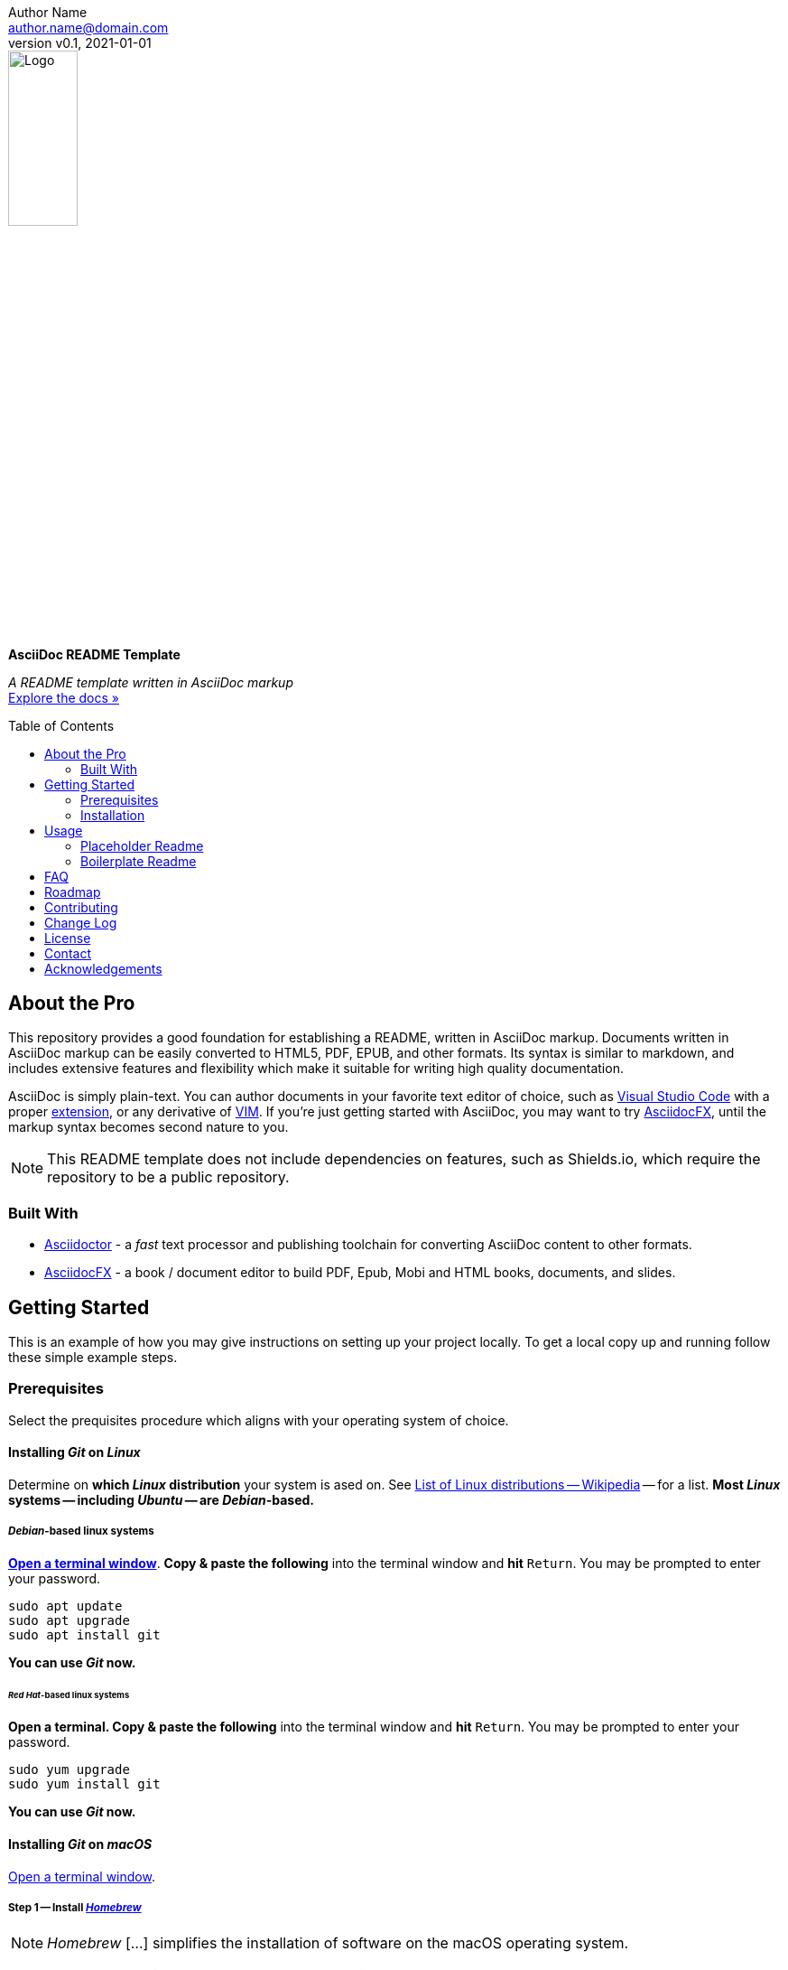 = AsciiDoc README Template
:doctype: article
:description: A README template written in AsciiDoc markup
:license-type: <enter license type>
:author: Author Name 
:email: author.name@domain.com
:revnumber: v0.1
:revdate: 2021-01-01
:repository-url: https://github.com/JoeArauzo/AsciiDoc-README-Template
:documentation-url: https://asciidoctor.org/docs/asciidoc-writers-guide/
:source-highlighter: rouge
:rouge-style: github
:!showtitle:
:icons: font
:toc: preamble
:imagesdir: assets/images


// GitHub doesn't render asciidoc exactly as intended, so we adjust settings and utilize some html

ifdef::env-github[]

:tip-caption: :bulb:
:note-caption: :information_source:
:important-caption: :heavy_exclamation_mark:
:caution-caption: :fire:
:warning-caption: :warning:

++++

<p align="center">
  
  <!-- REPLACE THE FOLLOWING URL WITH YOUR REPOSITORY'S URL -->
  <a href="https://github.com/JoeArauzo/AsciiDoc-README-Template">
    
    <!-- REPLACE THE PLACEHOLDER LOGO WITH YOUR OWN LOGO AND ADJUST THE SIZE ACCORDINGLY -->
    <img src="assets/images/placeholder-logo.png" alt="Logo" width="30%" height="30%"></a>
  
  <!-- REPLACE THE FOLLOWING WITH YOUR REPOSITORY/PROJECT TITLE -->
  <h3 align="center">AsciiDoc README Template</h3>
  
  <p align="center">
  
    <!-- REPLACE THE FOLLOWING WITH YOUR REPOSITORY/PROJECT'S SHORT DESCRIPTION -->
    A README template written in AsciiDoc markup
  
    <br>
    
    <!-- REPLACE THE FOLLOWING URL WITH YOUR REPOSITORY'S DOCUMENTATION URL -->
    <a href="https://asciidoctor.org/docs/asciidoc-writers-guide/"><strong>Explore the docs »</strong></a>
    
  </p>
</p>

++++

endif::[]


// This conditional section applies to all environments, except GitHub
ifndef::env-github[]
image::placeholder-logo.png[Logo, align=center, width=30%]
[.text-center]
[.lead]
*{doctitle}*

[.text-center]
_{description}_ +
{documentation-url}[Explore the docs »]
endif::[]


== About the Pro
This repository provides a good foundation for establishing a README, written in AsciiDoc markup.  Documents written in AsciiDoc markup can be easily converted to HTML5, PDF, EPUB, and other formats.  Its syntax is similar to markdown, and includes extensive features and flexibility which make it suitable for writing high quality documentation.

AsciiDoc is simply plain-text.  You can author documents in your favorite text editor of choice, such as https://code.visualstudio.com/[Visual Studio Code] with a proper https://marketplace.visualstudio.com/items?itemName=asciidoctor.asciidoctor-vscode[extension], or any derivative of https://github.com/qvacua/vimr[VIM].  If you're just getting started with AsciiDoc, you may want to try https://asciidocfx.com/[AsciidocFX], until the markup syntax becomes second nature to you.

[NOTE]
This README template does not include dependencies on features, such as Shields.io, which require the repository to be a public repository.


=== Built With
//This section should list any major frameworks that you built your project using. Leave any add-ons/plugins for the acknowledgements section. Here are a few examples.
* https://asciidoctor.org/[Asciidoctor] - a _fast_ text processor and publishing toolchain for converting AsciiDoc content to other formats.
* https://asciidocfx.com/[AsciidocFX] - a book / document editor to build PDF, Epub, Mobi and HTML books, documents, and slides.


== Getting Started
This is an example of how you may give instructions on setting up your project locally. To get a local copy up and running follow these simple example steps.


=== Prerequisites
Select the prequisites procedure which aligns with your operating system of choice.

==== Installing _Git_ on _Linux_
Determine on *which _Linux_ distribution* your system is  ased on.  See http://en.wikipedia.org/wiki/List_of_Linux_distributions[List of Linux distributions -- Wikipedia] -- for a list. *Most _Linux_ systems -- including _Ubuntu_ -- are _Debian_-based.*

===== _Debian_-based linux systems
https://help.ubuntu.com/community/UsingTheTerminal[*Open a terminal window*]. *Copy & paste the following* into the terminal window and *hit* `Return`. You may be prompted to enter your password.

[source,bash]
----
sudo apt update
sudo apt upgrade
sudo apt install git
----

*You can use _Git_ now.*

====== _Red Hat_-based linux systems
*Open a terminal. Copy & paste the following* into the terminal window and *hit* `Return`. You may be prompted to enter your password.

[source,bash]
----
sudo yum upgrade
sudo yum install git
----

*You can use _Git_ now.*

==== Installing _Git_ on _macOS_
https://support.apple.com/guide/terminal/open-or-quit-terminal-apd5265185d-f365-44cb-8b09-71a064a42125/2.11/mac/11.0[Open a terminal window].

===== Step 1 -- Install http://brew.sh/[_Homebrew_]
[NOTE]
_Homebrew_ [...] simplifies the installation of software on the macOS operating system.

*Copy & paste the following* into the terminal window and *hit* `Return`.

[source,bash]
----
/bin/bash -c "$(curl -fsSL https://raw.githubusercontent.com/Homebrew/install/HEAD/install.sh)"
----

You will be offered to install the _Command Line Developer Tools_ from _Apple_. *Confirm by clicking _Install_*. After the installation finished, continue installing _Homebrew_ by *hitting* `Return` again.

===== Step 2 -- Install _Git_
*Copy & paste the following* into the terminal window and *hit* `Return`.

[source,bash]
----
brew install git
----

[NOTE]
If you prefer the version of git included with Apple's Command Line Tools for Xcode, you can choose to skip installing git using _Homebrew_.

*You can use _Git_ now.*

==== Installing _Git_ on _Windows_
https://adamtheautomator.com/how-to-run-powershell-as-administrator/[Open PowerShell as Administrator].

===== Step 1 -- Install https://chocolatey.org/[_Chocolatey_]
[NOTE]
_Chocolatey_ is a software management for Windows. It brings the concepts of true package management to allow you to version things, manage dependencies and installation order, better inventory management, and other features.

*Copy & paste the following* into the _PowerShell_ window and *hit* `Return`.

[source,powershell]
----
Set-ExecutionPolicy Bypass -Scope Process -Force; [System.Net.ServicePointManager]::SecurityProtocol = [System.Net.ServicePointManager]::SecurityProtocol -bor 3072; iex ((New-Object System.Net.WebClient).DownloadString('https://chocolatey.org/install.ps1'))
----

Wait a few seconds for the command to complete. If you don't see any errors, you are ready to use Chocolatey.

===== Step 2 -- Install _Git_
*Copy & paste the following* into the _PowerShell_ window and *hit* `Return`.

[source,powershell]
----
choco install -y git
----

*You can now use _Git_ via launching the _Git BASH_ terminal for _Windows_.*


=== Installation
This repository is published as a template repository, hosted on GitHub. The branches within this repository include a _boilerplate_ README, as well as a _placeholder_ README, for your convenience.  To ensure you repository includes these convenience branches, you'll need create your repository from within the GitHub website.
[TIP]
While it is possible to create a repository from a template using the GitHub CLI, it currently does not support including all branches.  For more information, see `gh repo create` in the https://cli.github.com/manual/gh_repo_create[GitHub CLI documentation].

. On GitHub, navigate to the main page of https://github.com/JoeArauzo/readme-private-adoc-template-2[this repository]. 
. Above the file list, click *Use this template*.
+
[.thumb]
image::https://docs.github.com/assets/images/help/repository/use-this-template-button.png[Use this template button, 683]

. Use the *Owner* drop-down menu, and select the account you want to own the repository.
+
[.thumb]
image::https://docs.github.com/assets/images/help/repository/create-repository-owner.png[Owner drop-down menu, 683]

. Type a name for your repository, and an optional description.
+
[.thumb]
image::https://docs.github.com/assets/images/help/repository/create-repository-name.png[Create repository field, 683]

. Choose a repository visibility. For more information, see https://docs.github.com/en/free-pro-team@latest/github/creating-cloning-and-archiving-repositories/about-repository-visibility[About repository visibility].
+
[.thumb]
image::https://docs.github.com/assets/images/help/repository/create-repository-public-private.png[Radio buttons to select repository visibility, 683]

. To include the directory structure and files from all branches in the template, *YOU MUST* select *Include all branches*.
+
[.thumb]
image::https://user-images.githubusercontent.com/4857257/103178810-2b338880-483b-11eb-96ca-4a11c7845ca5.png[Include all branches checkbox, 683]

. Click *Create repository from template*.

. On GitHub, navigate to the main page of the repository.

. Above the list of files, click image:https://user-images.githubusercontent.com/4857257/103178808-2a025b80-483b-11eb-8005-f208943fe283.png[Download, 16, 16] *Code*.
+

image::https://docs.github.com/assets/images/help/repository/code-button.png[Code, 450]

. To clone the repository using HTTPS, under "Clone with HTTPS", click image:https://user-images.githubusercontent.com/4857257/103178809-2a9af200-483b-11eb-937f-519d3c97a852.png[Copy, 16] to copy the URL.
+
[.thumb]
image::https://docs.github.com/assets/images/help/repository/https-url-clone-cli.png[Copy URL, 450]

. Launch your terminal.

. Change the current working directory to the location where you want the cloned directory.

. Type `git clone `, and then paste the URL you copied earlier
+
[source,bash]
----
git clone https://github.com/YOUR-USERNAME/YOUR-REPOSITORY
----

. Press *Enter* to create your local clone.
+
[source,bash]
----
git clone https://github.com/YOUR-USERNAME/YOUR-REPOSITORY
> Cloning into `Spoon-Knife`...
> remote: Counting objects: 10, done.
> remote: Compressing objects: 100% (8/8), done.
> remove: Total 10 (delta 1), reused 10 (delta 1)
> Unpacking objects: 100% (10/10), done.
----


== Usage
Once a new repository is created from this template, the boilerplate readme is displayed on the `main` branch.  This repository also includes the following two branches for convenience.

* *docs/readme-boilerplate*
** This branch includes an example of what a typical readme might look like.
** This has already been merged into `main`, and is what you're reading now.
** You'll likely want to create a branch from this so you can author your own custom readme.
* *docs/readme-placeholder*
** This branch includes an example of what a placeholder readme might look like.
** A placeholder readme is usually displayed until the actual readme is ready to be published.
** The use of a placeholder readme is a good practice to provide visitors to your repsository with a hint of what's to come.

=== Placeholder Readme
. Launch your terminal.
. Change the current working directory to the location where you already cloned the repository.
. *Copy & paste the following* into the terminal window and *hit* `Return`.
+
[source,bash]
----
git checkout docs/readme-placeholder
git checkout main
git rm readme.adoc
git clean -f .
git commit -m 'DOCS(readme):  purge boilerplate'
git merge docs/readme-placeholder -m 'DOCS(readme):  stage placeholder' --allow-unrelated-histories
----
. You can now edit the `readme.adoc` file to serve as a placeholder until the actual readme is ready to be published.
+
[source,asciidoc]
----
= <Enter the Project Title>
:doctype: article
:description: <Enter a short description of the project>
:license-type: <enter license type>
:author: Author Name 
:email: author.name@domain.com
:revnumber: v0.1
:revdate: 2021-01-01
----
[TIP]
The example listed above is only a starting point for customizing the readme. Take a close look at the lines within to ensure you replace all the placeholder values. For example, don't forget to modify the HTML code near the top of the readme which is used when displaying on GitHub.
. Once your edits are complete, commit your changes and push to remote.
+
[source,bash]
----
git add .
git commit -m 'DOCS(readme):  set placeholder'
git push
----


=== Boilerplate Readme
. Launch your terminal.
. Change the current working directory to the location where you already cloned the repository.
. *Copy & paste the following* into the terminal window and *hit* `Return`.
+
[source,bash]
----
git checkout docs/readme-boilerplate
git checkout -b docs/readme-draft
----
. You can now edit the `readme.adoc` file, customizing it for your specific project.
. Once the readme is ready to be published, *copy & paste the following* into the terminal window and *hit* `Return`.
+
[source,bash]
----
git add .
git commit -m 'DOCS(readme):  author draft'
git push -u origin docs/readme-draft
git checkout main
git rm readme.adoc
git clean -f .
git commit -m 'DOCS(readme):  purge placeholder'
git merge docs/readme-draft -m 'DOCS(readme):  publish draft' --allow-unrelated-histories
git push
----


For more AsciiDoc examples, please refer to the {documentation-url}[Documentation].


== FAQ
[qanda]
Why this approach?::
  Because...
Could this be done better?::
  Certainly...


== Roadmap
See the {repository-url}/issues[open issues] for a list of proposed features (and known issues).


== Contributing
. Clone repo and create a new branch: `$ git checkout {repository-url} -b name_for_new_branch`.
. Make changes and test.
. Submit Pull Request with comprehensive description of changes.


== Change Log
See link:CHANGELOG.adoc[CHANGELOG].

== License
Distributed under the {license-type} License. See `LICENSE` for more information.


== Contact
{author} - {email}

Project Link: {repository-url}


== Acknowledgements
